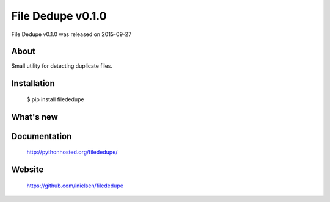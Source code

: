 ====================
 File Dedupe v0.1.0
====================

File Dedupe v0.1.0 was released on 2015-09-27

About
-----

Small utility for detecting duplicate files.

Installation
------------

   $ pip install filededupe

What's new
----------

Documentation
-------------

   http://pythonhosted.org/filededupe/

Website
-------

   https://github.com/lnielsen/filededupe

